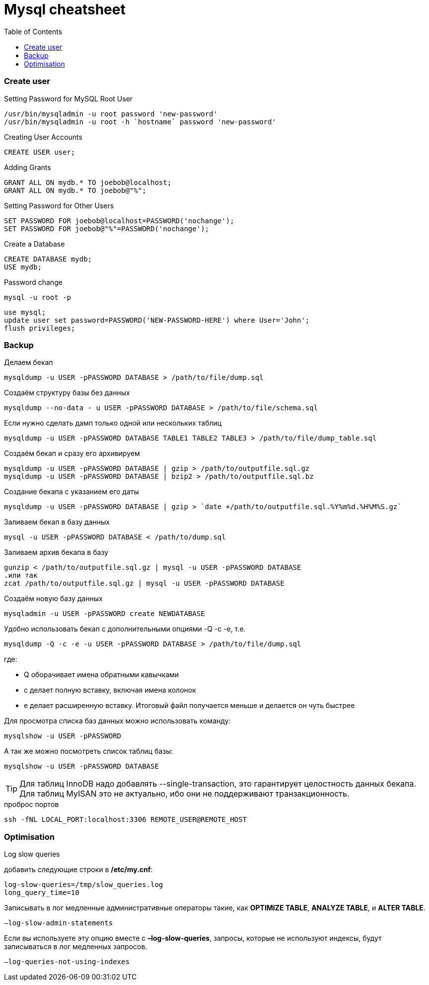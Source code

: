 = Mysql cheatsheet
:toc:
:toc-placement: preamble
:toclevels: 1
:Some attr: Some value

// Need some preamble to get TOC:
{empty}

=== Create user

.Setting Password for MySQL Root User
[source,sql]
/usr/bin/mysqladmin -u root password 'new-password'
/usr/bin/mysqladmin -u root -h `hostname` password 'new-password'

.Creating User Accounts
[source,sql]
CREATE USER user;

.Adding Grants
[source,sql]
GRANT ALL ON mydb.* TO joebob@localhost;
GRANT ALL ON mydb.* TO joebob@"%";

.Setting Password for Other Users
[source,sql]
SET PASSWORD FOR joebob@localhost=PASSWORD('nochange');
SET PASSWORD FOR joebob@"%"=PASSWORD('nochange');

.Create a Database
[source,sql]
CREATE DATABASE mydb;
USE mydb;

.Password change
[source,sh]
mysql -u root -p

[source,sql]
use mysql;
update user set password=PASSWORD('NEW-PASSWORD-HERE') where User='John';
flush privileges;

=== Backup

.Делаем бекап
[source,bash]
mysqldump -u USER -pPASSWORD DATABASE > /path/to/file/dump.sql

.Создаём структуру базы без данных
[source,bash]
mysqldump --no-data - u USER -pPASSWORD DATABASE > /path/to/file/schema.sql

.Если нужно сделать дамп только одной или нескольких таблиц
[source,bash]
mysqldump -u USER -pPASSWORD DATABASE TABLE1 TABLE2 TABLE3 > /path/to/file/dump_table.sql

.Создаём бекап и сразу его архивируем
[source,bash]
mysqldump -u USER -pPASSWORD DATABASE | gzip > /path/to/outputfile.sql.gz
mysqldump -u USER -pPASSWORD DATABASE | bzip2 > /path/to/outputfile.sql.bz

.Создание бекапа с указанием его даты
[source,bash]
mysqldump -u USER -pPASSWORD DATABASE | gzip > `date +/path/to/outputfile.sql.%Y%m%d.%H%M%S.gz`

.Заливаем бекап в базу данных
[source,bash]
mysql -u USER -pPASSWORD DATABASE < /path/to/dump.sql

.Заливаем архив бекапа в базу
[source,bash]
gunzip < /path/to/outputfile.sql.gz | mysql -u USER -pPASSWORD DATABASE
.или так
zcat /path/to/outputfile.sql.gz | mysql -u USER -pPASSWORD DATABASE

.Создаём новую базу данных
[source,bash]
mysqladmin -u USER -pPASSWORD create NEWDATABASE

.Удобно использовать бекап с дополнительными опциями -Q -c -e, т.е.
[source,bash]
mysqldump -Q -c -e -u USER -pPASSWORD DATABASE > /path/to/file/dump.sql

где:

 * Q оборачивает имена обратными кавычками
 * c делает полную вставку, включая имена колонок
 * e делает расширенную вставку. Итоговый файл получается меньше и делается он чуть быстрее

.Для просмотра списка баз данных можно использовать команду:
[source,bash]
mysqlshow -u USER -pPASSWORD

.А так же можно посмотреть список таблиц базы:
[source,bash]
mysqlshow -u USER -pPASSWORD DATABASE

TIP: Для таблиц InnoDB надо добавлять +--single-transaction+, это гарантирует целостность данных бекапа.
Для таблиц MyISAN это не актуально, ибо они не поддерживают транзакционность.

.проброс портов
[source, bash]
ssh -fNL LOCAL_PORT:localhost:3306 REMOTE_USER@REMOTE_HOST

=== Optimisation

.Log slow queries
добавить следующие строки в */etc/my.cnf*:
[source,properties]
log-slow-queries=/tmp/slow_queries.log
long_query_time=10

.Записывать в лог медленные административные операторы такие, как *OPTIMIZE TABLE*, *ANALYZE TABLE*, и *ALTER TABLE*.
[source,properties]
–log-slow-admin-statements

Если вы используете эту опцию вместе с *–log-slow-queries*, запросы, которые не используют индексы, будут записываться в лог медленных запросов.
[source,properties]
–log-queries-not-using-indexes
